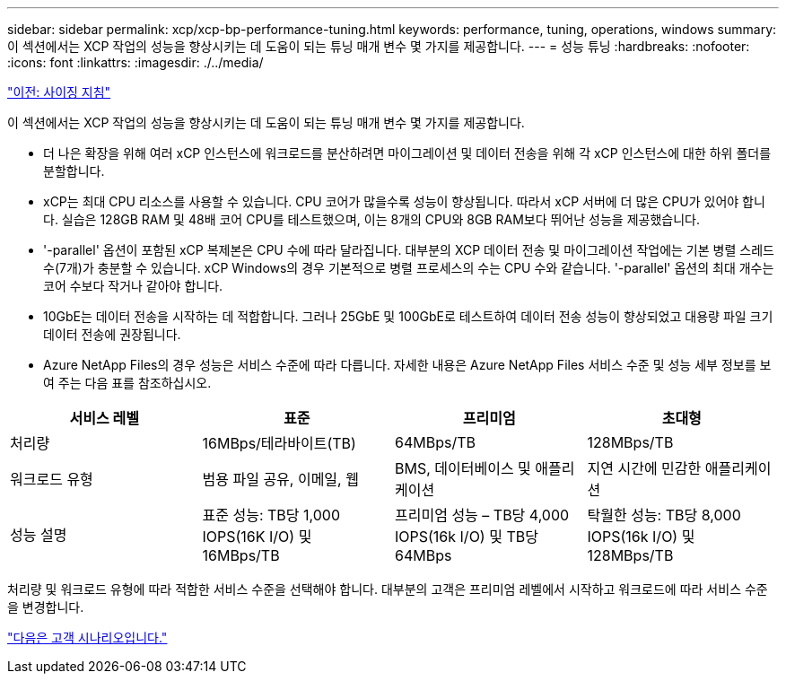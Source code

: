 ---
sidebar: sidebar 
permalink: xcp/xcp-bp-performance-tuning.html 
keywords: performance, tuning, operations, windows 
summary: 이 섹션에서는 XCP 작업의 성능을 향상시키는 데 도움이 되는 튜닝 매개 변수 몇 가지를 제공합니다. 
---
= 성능 튜닝
:hardbreaks:
:nofooter: 
:icons: font
:linkattrs: 
:imagesdir: ./../media/


link:xcp-bp-sizing-guidelines-overview.html["이전: 사이징 지침"]

이 섹션에서는 XCP 작업의 성능을 향상시키는 데 도움이 되는 튜닝 매개 변수 몇 가지를 제공합니다.

* 더 나은 확장을 위해 여러 xCP 인스턴스에 워크로드를 분산하려면 마이그레이션 및 데이터 전송을 위해 각 xCP 인스턴스에 대한 하위 폴더를 분할합니다.
* xCP는 최대 CPU 리소스를 사용할 수 있습니다. CPU 코어가 많을수록 성능이 향상됩니다. 따라서 xCP 서버에 더 많은 CPU가 있어야 합니다. 실습은 128GB RAM 및 48배 코어 CPU를 테스트했으며, 이는 8개의 CPU와 8GB RAM보다 뛰어난 성능을 제공했습니다.
* '-parallel' 옵션이 포함된 xCP 복제본은 CPU 수에 따라 달라집니다. 대부분의 XCP 데이터 전송 및 마이그레이션 작업에는 기본 병렬 스레드 수(7개)가 충분할 수 있습니다. xCP Windows의 경우 기본적으로 병렬 프로세스의 수는 CPU 수와 같습니다. '-parallel' 옵션의 최대 개수는 코어 수보다 작거나 같아야 합니다.
* 10GbE는 데이터 전송을 시작하는 데 적합합니다. 그러나 25GbE 및 100GbE로 테스트하여 데이터 전송 성능이 향상되었고 대용량 파일 크기 데이터 전송에 권장됩니다.
* Azure NetApp Files의 경우 성능은 서비스 수준에 따라 다릅니다. 자세한 내용은 Azure NetApp Files 서비스 수준 및 성능 세부 정보를 보여 주는 다음 표를 참조하십시오.


|===
| 서비스 레벨 | 표준 | 프리미엄 | 초대형 


| 처리량 | 16MBps/테라바이트(TB) | 64MBps/TB | 128MBps/TB 


| 워크로드 유형 | 범용 파일 공유, 이메일, 웹 | BMS, 데이터베이스 및 애플리케이션 | 지연 시간에 민감한 애플리케이션 


| 성능 설명 | 표준 성능: TB당 1,000 IOPS(16K I/O) 및 16MBps/TB | 프리미엄 성능 – TB당 4,000 IOPS(16k I/O) 및 TB당 64MBps | 탁월한 성능: TB당 8,000 IOPS(16k I/O) 및 128MBps/TB 
|===
처리량 및 워크로드 유형에 따라 적합한 서비스 수준을 선택해야 합니다. 대부분의 고객은 프리미엄 레벨에서 시작하고 워크로드에 따라 서비스 수준을 변경합니다.

link:xcp-bp-customer-scenarios-overview.html["다음은 고객 시나리오입니다."]
